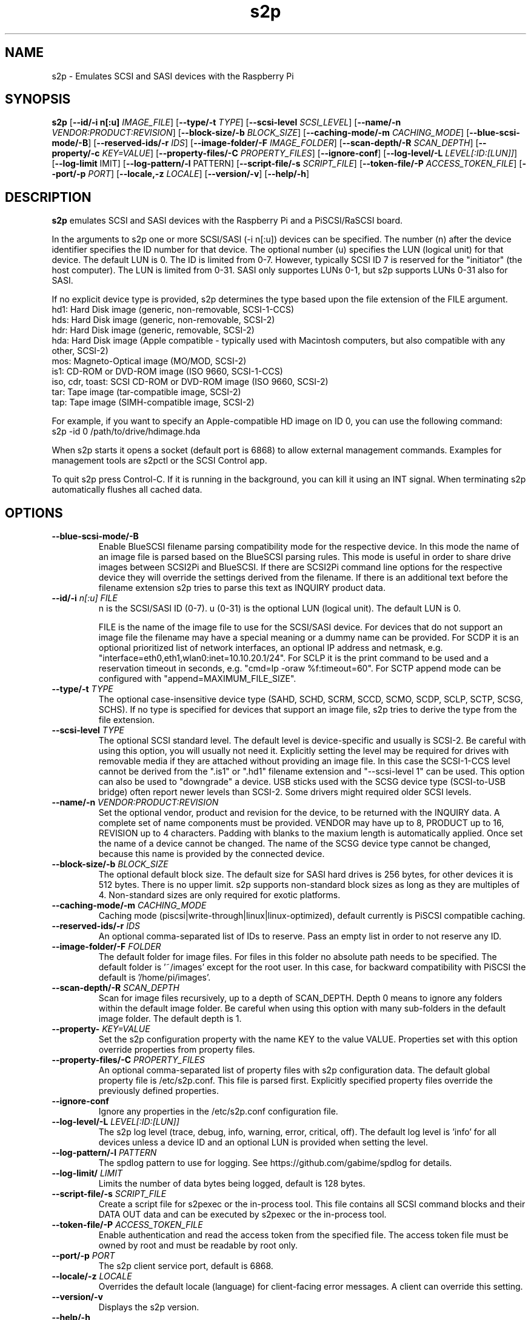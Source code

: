 .TH s2p 1
.SH NAME
s2p \- Emulates SCSI and SASI devices with the Raspberry Pi
.SH SYNOPSIS
.B s2p
[\fB\--id/-i n[:u]\fR \fIIMAGE_FILE\fR]
[\fB\--type/-t\fR \fITYPE\fR]
[\fB\--scsi-level\fR \fISCSI_LEVEL\fR]
[\fB\--name/-n\fR \fIVENDOR:PRODUCT:REVISION\fR]
[\fB\--block-size/-b\fR \fIBLOCK_SIZE\fR]
[\fB\--caching-mode/-m\fR \fICACHING_MODE\fR]
[\fB\--blue-scsi-mode/-B\fR]
[\fB\--reserved-ids/-r\fR \fIIDS\fR]
[\fB\--image-folder/-F\fR \fIIMAGE_FOLDER\fR]
[\fB\--scan-depth/-R\fR \fISCAN_DEPTH\fR]
[\fB\--property/-c\fR \fIKEY=VALUE\fR]
[\fB\--property-files/-C\fR \fIPROPERTY_FILES\fR]
[\fB\--ignore-conf\fR]
[\fB\--log-level/-L\fR \fILEVEL[:ID:[LUN]]\fR]
[\fB\--log-limit\fR \fLIMIT\fR]
[\fB\--log-pattern/-l\fR \f_PATTERN\fR]
[\fB\--script-file/-s\fR \fISCRIPT_FILE\fR]
[\fB\--token-file/-P\fR \fIACCESS_TOKEN_FILE\fR]
[\fB\--port/-p\fR \fIPORT\fR]
[\fB\--locale,-z\fR \fILOCALE\fR]
[\fB\--version/-v\fR]
[\fB\--help/-h\fR]
.SH DESCRIPTION
.B s2p
emulates SCSI and SASI devices with the Raspberry Pi and a PiSCSI/RaSCSI board.
.PP
In the arguments to s2p one or more SCSI/SASI (-i n[:u]) devices can be specified.
The number (n) after the device identifier specifies the ID number for that device. The optional number (u) specifies the LUN (logical unit) for that device. The default LUN is 0.
The ID is limited from 0-7. However, typically SCSI ID 7 is reserved for the "initiator" (the host computer). The LUN is limited from 0-31. SASI only supportes LUNs 0-1, but s2p supports LUNs 0-31 also for SASI.
.PP
If no explicit device type is provided, s2p determines the type based upon the file extension of the FILE argument.
    hd1: Hard Disk image (generic, non-removable, SCSI-1-CCS)
    hds: Hard Disk image (generic, non-removable, SCSI-2)
    hdr: Hard Disk image (generic, removable, SCSI-2)
    hda: Hard Disk image (Apple compatible - typically used with Macintosh computers, but also compatible with any other, SCSI-2)
    mos: Magneto-Optical image (MO/MOD, SCSI-2)
    is1: CD-ROM or DVD-ROM image (ISO 9660, SCSI-1-CCS)
    iso, cdr, toast: SCSI CD-ROM or DVD-ROM image (ISO 9660, SCSI-2)
    tar: Tape image (tar-compatible image, SCSI-2)
    tap: Tape image (SIMH-compatible image, SCSI-2)

For example, if you want to specify an Apple-compatible HD image on ID 0, you can use the following command:
    s2p -id 0 /path/to/drive/hdimage.hda

When s2p starts it opens a socket (default port is 6868) to allow external management commands. Examples for management tools are s2pctl or the SCSI Control app.

To quit s2p press Control-C. If it is running in the background, you can kill it using an INT signal. When terminating s2p automatically flushes all cached data.

.SH OPTIONS
.TP
.BR --blue-scsi-mode/-B\fI " " \fI
Enable BlueSCSI filename parsing compatibility mode for the respective device. In this mode the name of an image file is parsed based on the BlueSCSI parsing rules.
This mode is useful in order to share drive images between SCSI2Pi and BlueSCSI.
If there are SCSI2Pi command line options for the respective device they will override the settings derived from the filename.
If there is an additional text before the filename extension s2p tries to parse this text as INQUIRY product data.
.TP
.BR --id/-i \fI " "\fIn[:u] " " \fIFILE
n is the SCSI/SASI ID (0-7). u (0-31) is the optional LUN (logical unit). The default LUN is 0.
.IP
FILE is the name of the image file to use for the SCSI/SASI device. For devices that do not support an image file the filename may have a special meaning or a dummy name can be provided. For SCDP it is an optional prioritized list of network interfaces, an optional IP address and netmask, e.g. "interface=eth0,eth1,wlan0:inet=10.10.20.1/24". For SCLP it is the print command to be used and a reservation timeout in seconds, e.g. "cmd=lp -oraw %f:timeout=60". For SCTP append mode can be configured with "append=MAXIMUM_FILE_SIZE".
.TP
.BR --type/-t\fI " " \fITYPE
The optional case-insensitive device type (SAHD, SCHD, SCRM, SCCD, SCMO, SCDP, SCLP, SCTP, SCSG, SCHS). If no type is specified for devices that support an image file, s2p tries to derive the type from the file extension.
.TP
.BR --scsi-level\fI " " \fITYPE
The optional SCSI standard level. The default level is device-specific and usually is SCSI-2. Be careful with using this option, you will usually not need it.
Explicitly setting the level may be required for drives with removable media if they are attached without providing an image file. In this case the SCSI-1-CCS level cannot be derived from the ".is1" or ".hd1" filename extension and "--scsi-level 1" can be used.
This option can also be used to "downgrade" a device. USB sticks used with the SCSG device type (SCSI-to-USB bridge) often report newer levels than SCSI-2. Some drivers might required older SCSI levels.
.TP
.BR --name/-n\fI " " \fIVENDOR:PRODUCT:REVISION
Set the optional vendor, product and revision for the device, to be returned with the INQUIRY data. A complete set of name components must be provided. VENDOR may have up to 8, PRODUCT up to 16, REVISION up to 4 characters. Padding with blanks to the maxium length is automatically applied. Once set the name of a device cannot be changed.
The name of the SCSG device type cannot be changed, because this name is provided by the connected device.
.TP
.BR --block-size/-b\fI " " \fIBLOCK_SIZE
The optional default block size. The default size for SASI hard drives is 256 bytes, for other devices it is 512 bytes. There is no upper limit.
s2p supports non-standard block sizes as long as they are multiples of 4. Non-standard sizes are only required for exotic platforms.
.TP
.BR --caching-mode/-m\fI " " \fICACHING_MODE
Caching mode (piscsi|write-through|linux|linux-optimized), default currently is PiSCSI compatible caching.
.TP
.BR --reserved-ids/-r\fI " " \fIIDS
An optional comma-separated list of IDs to reserve. Pass an empty list in order to not reserve any ID.
.TP
.BR --image-folder/-F\fI " " \fIFOLDER
The default folder for image files. For files in this folder no absolute path needs to be specified. The default folder is '~/images' except for the root user. In this case, for backward compatibility with PiSCSI the default is '/home/pi/images'.
.TP
.BR --scan-depth/-R\fI " " \fISCAN_DEPTH
Scan for image files recursively, up to a depth of SCAN_DEPTH. Depth 0 means to ignore any folders within the default image folder. Be careful when using this option with many sub-folders in the default image folder. The default depth is 1.
.TP
.BR --property-\fI " " \fIKEY=VALUE
Set the s2p configuration property with the name KEY to the value VALUE. Properties set with this option override properties from property files.
.TP
.BR --property-files/-C\fI " " \fIPROPERTY_FILES
An optional comma-separated list of property files with s2p configuration data. The default global property file is /etc/s2p.conf. This file is parsed first.
Explicitly specified property files override the previously defined properties.
.TP
.BR --ignore-conf\fI " " \fI
Ignore any properties in the /etc/s2p.conf configuration file.
.TP
.BR --log-level/-L\fI " " \fILEVEL[:ID:[LUN]]
The s2p log level (trace, debug, info, warning, error, critical, off). The default log level is 'info' for all devices unless a device ID and an optional LUN is provided when setting the level.
.TP
.BR --log-pattern/-l\fI " " \fIPATTERN
The spdlog pattern to use for logging. See https://github.com/gabime/spdlog for details.
.TP
.BR --log-limit/\fI " " \fILIMIT
Limits the number of data bytes being logged, default is 128 bytes.
.TP
.BR --script-file/-s\fI " " \fISCRIPT_FILE
Create a script file for s2pexec or the in-process tool. This file contains all SCSI command blocks and their DATA OUT data and can be executed by s2pexec or the in-process tool.
.TP
.BR --token-file/-P\fI " " \fIACCESS_TOKEN_FILE
Enable authentication and read the access token from the specified file. The access token file must be owned by root and must be readable by root only.
.TP
.BR --port/-p\fI " " \fIPORT
The s2p client service port, default is 6868.
.TP
.BR --locale/-z\fI " " \fILOCALE
Overrides the default locale (language) for client-facing error messages. A client can override this setting.
.TP
.BR --version/-v\fI " " \fI
Displays the s2p version.
.TP
.BR --help/-h\fI " " \fI
Displays a help page.

.SH EXAMPLES
Launch s2p with no devices attached:
   s2p

Launch s2p with an Apple hard drive image as ID 0 and a CD-ROM as ID 2
   s2p -i 0 /path/to/harddrive.hda -i 2 /path/to/cdimage.iso

Launch s2p with a removable SCSI drive image as ID 0 and the raw device file /dev/hdb (e.g. a USB stick) and a DaynaPort network adapter as ID 6:
   s2p -i 0 -t scrm /dev/hdb -i 6 daynaport

Launch s2p with a SASI hard drive image as ID 1
   s2p -i 1 -t sahd /path/to/harddrive.hds

To create an empty 100 MiB drive image, use the following command:
   dd if=/dev/zero of=/path/to/newimage.hda bs=512 count=204800

In case the fallocate command is available a much faster alternative to the dd command is:
   fallocate -l 104857600 /path/to/newimage.hda

.SH SEE ALSO
s2pctl(1), s2pdump(1), s2pexec(1), s2pformat(1), s2pproto(1), s2psimh(1), s2ptool(1)
 
Also see <https://www.scsi2pi.net> and <https://github.com/uweseimet/scsi2pi>.
